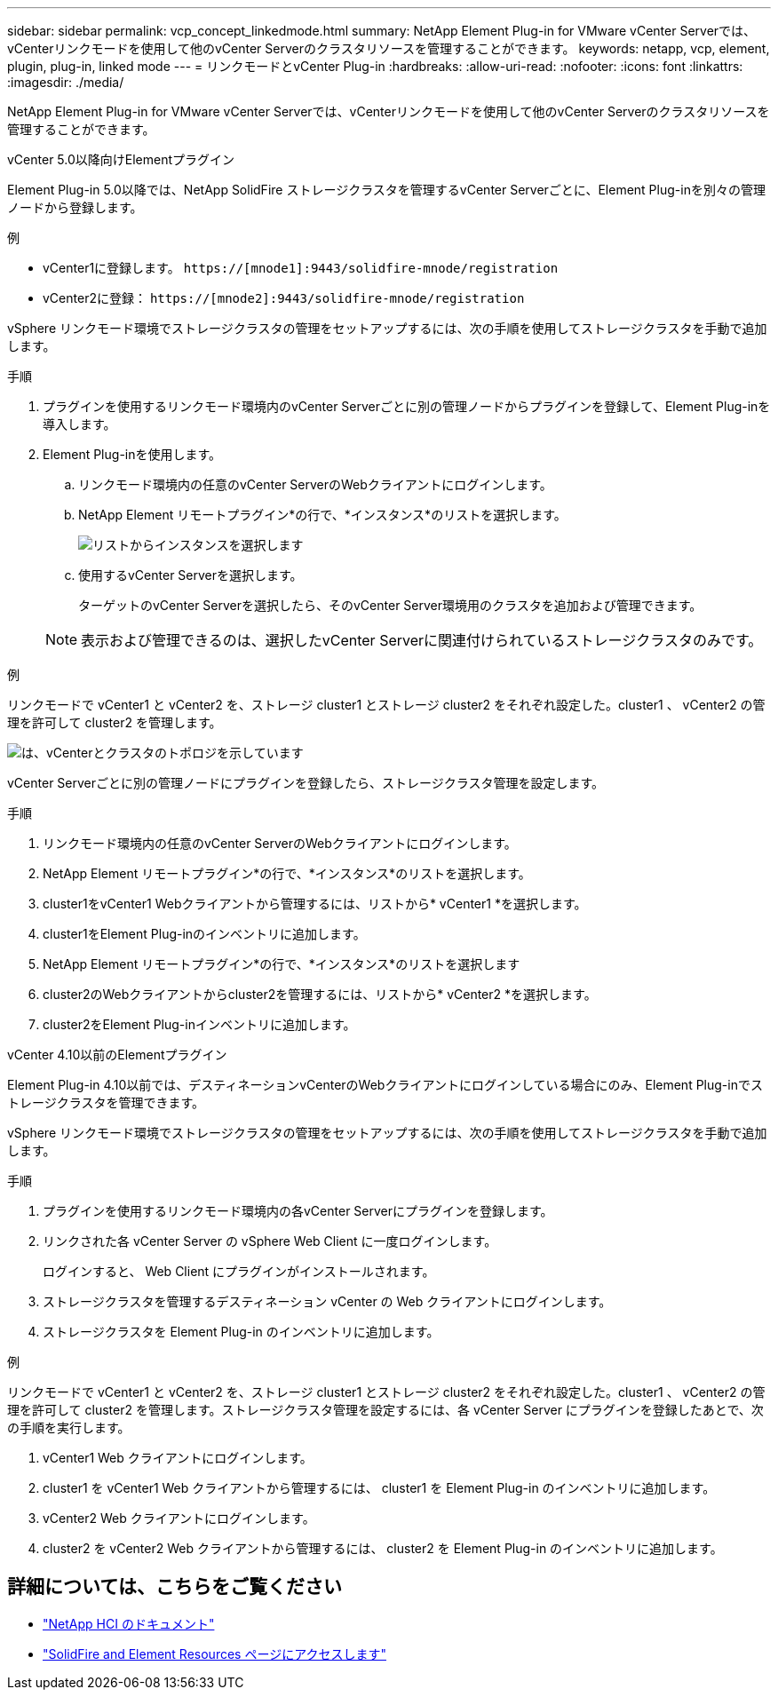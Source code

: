 ---
sidebar: sidebar 
permalink: vcp_concept_linkedmode.html 
summary: NetApp Element Plug-in for VMware vCenter Serverでは、vCenterリンクモードを使用して他のvCenter Serverのクラスタリソースを管理することができます。 
keywords: netapp, vcp, element, plugin, plug-in, linked mode 
---
= リンクモードとvCenter Plug-in
:hardbreaks:
:allow-uri-read: 
:nofooter: 
:icons: font
:linkattrs: 
:imagesdir: ./media/


[role="lead"]
NetApp Element Plug-in for VMware vCenter Serverでは、vCenterリンクモードを使用して他のvCenter Serverのクラスタリソースを管理することができます。

[role="tabbed-block"]
====
.vCenter 5.0以降向けElementプラグイン
--
Element Plug-in 5.0以降では、NetApp SolidFire ストレージクラスタを管理するvCenter Serverごとに、Element Plug-inを別々の管理ノードから登録します。

.例
* vCenter1に登録します。 `https://[mnode1]:9443/solidfire-mnode/registration`
* vCenter2に登録： `https://[mnode2]:9443/solidfire-mnode/registration`


vSphere リンクモード環境でストレージクラスタの管理をセットアップするには、次の手順を使用してストレージクラスタを手動で追加します。

.手順
. プラグインを使用するリンクモード環境内のvCenter Serverごとに別の管理ノードからプラグインを登録して、Element Plug-inを導入します。
. Element Plug-inを使用します。
+
.. リンクモード環境内の任意のvCenter ServerのWebクライアントにログインします。
.. NetApp Element リモートプラグイン*の行で、*インスタンス*のリストを選択します。
+
image:select_instance.png["リストからインスタンスを選択します"]

.. 使用するvCenter Serverを選択します。
+
ターゲットのvCenter Serverを選択したら、そのvCenter Server環境用のクラスタを追加および管理できます。

+

NOTE: 表示および管理できるのは、選択したvCenter Serverに関連付けられているストレージクラスタのみです。





.例
リンクモードで vCenter1 と vCenter2 を、ストレージ cluster1 とストレージ cluster2 をそれぞれ設定した。cluster1 、 vCenter2 の管理を許可して cluster2 を管理します。

image:two_vcenter_topology.PNG["は、vCenterとクラスタのトポロジを示しています"]

vCenter Serverごとに別の管理ノードにプラグインを登録したら、ストレージクラスタ管理を設定します。

.手順
. リンクモード環境内の任意のvCenter ServerのWebクライアントにログインします。
. NetApp Element リモートプラグイン*の行で、*インスタンス*のリストを選択します。
. cluster1をvCenter1 Webクライアントから管理するには、リストから* vCenter1 *を選択します。
. cluster1をElement Plug-inのインベントリに追加します。
. NetApp Element リモートプラグイン*の行で、*インスタンス*のリストを選択します
. cluster2のWebクライアントからcluster2を管理するには、リストから* vCenter2 *を選択します。
. cluster2をElement Plug-inインベントリに追加します。


--
.vCenter 4.10以前のElementプラグイン
--
Element Plug-in 4.10以前では、デスティネーションvCenterのWebクライアントにログインしている場合にのみ、Element Plug-inでストレージクラスタを管理できます。

vSphere リンクモード環境でストレージクラスタの管理をセットアップするには、次の手順を使用してストレージクラスタを手動で追加します。

.手順
. プラグインを使用するリンクモード環境内の各vCenter Serverにプラグインを登録します。
. リンクされた各 vCenter Server の vSphere Web Client に一度ログインします。
+
ログインすると、 Web Client にプラグインがインストールされます。

. ストレージクラスタを管理するデスティネーション vCenter の Web クライアントにログインします。
. ストレージクラスタを Element Plug-in のインベントリに追加します。


.例
リンクモードで vCenter1 と vCenter2 を、ストレージ cluster1 とストレージ cluster2 をそれぞれ設定した。cluster1 、 vCenter2 の管理を許可して cluster2 を管理します。ストレージクラスタ管理を設定するには、各 vCenter Server にプラグインを登録したあとで、次の手順を実行します。

. vCenter1 Web クライアントにログインします。
. cluster1 を vCenter1 Web クライアントから管理するには、 cluster1 を Element Plug-in のインベントリに追加します。
. vCenter2 Web クライアントにログインします。
. cluster2 を vCenter2 Web クライアントから管理するには、 cluster2 を Element Plug-in のインベントリに追加します。


--
====


== 詳細については、こちらをご覧ください

* https://docs.netapp.com/us-en/hci/index.html["NetApp HCI のドキュメント"^]
* https://www.netapp.com/data-storage/solidfire/documentation["SolidFire and Element Resources ページにアクセスします"^]

